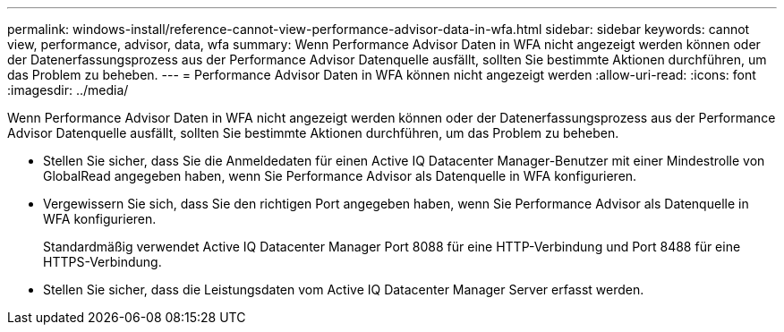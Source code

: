 ---
permalink: windows-install/reference-cannot-view-performance-advisor-data-in-wfa.html 
sidebar: sidebar 
keywords: cannot view, performance, advisor, data, wfa 
summary: Wenn Performance Advisor Daten in WFA nicht angezeigt werden können oder der Datenerfassungsprozess aus der Performance Advisor Datenquelle ausfällt, sollten Sie bestimmte Aktionen durchführen, um das Problem zu beheben. 
---
= Performance Advisor Daten in WFA können nicht angezeigt werden
:allow-uri-read: 
:icons: font
:imagesdir: ../media/


[role="lead"]
Wenn Performance Advisor Daten in WFA nicht angezeigt werden können oder der Datenerfassungsprozess aus der Performance Advisor Datenquelle ausfällt, sollten Sie bestimmte Aktionen durchführen, um das Problem zu beheben.

* Stellen Sie sicher, dass Sie die Anmeldedaten für einen Active IQ Datacenter Manager-Benutzer mit einer Mindestrolle von GlobalRead angegeben haben, wenn Sie Performance Advisor als Datenquelle in WFA konfigurieren.
* Vergewissern Sie sich, dass Sie den richtigen Port angegeben haben, wenn Sie Performance Advisor als Datenquelle in WFA konfigurieren.
+
Standardmäßig verwendet Active IQ Datacenter Manager Port 8088 für eine HTTP-Verbindung und Port 8488 für eine HTTPS-Verbindung.

* Stellen Sie sicher, dass die Leistungsdaten vom Active IQ Datacenter Manager Server erfasst werden.

